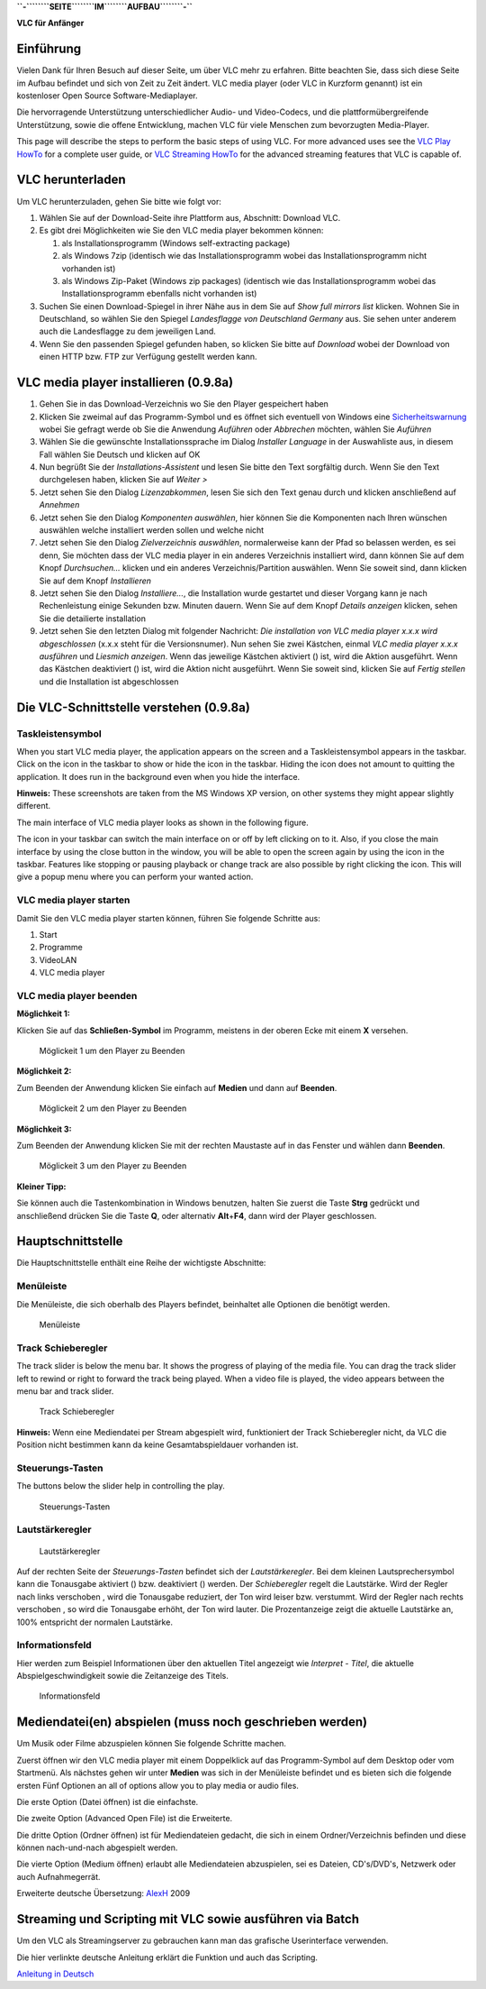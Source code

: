 .. raw:: mediawiki

   {{Languages}}

**``-``\ ````\ ``SEITE``\ ````\ ``IM``\ ````\ ``AUFBAU``\ ````\ ``-``**

**VLC für Anfänger**

Einführung
----------

Vielen Dank für Ihren Besuch auf dieser Seite, um über VLC mehr zu erfahren. Bitte beachten Sie, dass sich diese Seite im Aufbau befindet und sich von Zeit zu Zeit ändert. VLC media player (oder VLC in Kurzform genannt) ist ein kostenloser Open Source Software-Mediaplayer.

Die hervorragende Unterstützung unterschiedlicher Audio- und Video-Codecs, und die plattformübergreifende Unterstützung, sowie die offene Entwicklung, machen VLC für viele Menschen zum bevorzugten Media-Player.

This page will describe the steps to perform the basic steps of using VLC. For more advanced uses see the `VLC Play HowTo <Documentation:Play_HowTo>`__ for a complete user guide, or `VLC Streaming HowTo <Documentation:Streaming_HowTo>`__ for the advanced streaming features that VLC is capable of.

VLC herunterladen
-----------------

Um VLC herunterzuladen, gehen Sie bitte wie folgt vor:

#. Wählen Sie auf der Download-Seite ihre Plattform aus, Abschnitt: Download VLC.
#. Es gibt drei Möglichkeiten wie Sie den VLC media player bekommen können:

   #. als Installationsprogramm (Windows self-extracting package)
   #. als Windows 7zip (identisch wie das Installationsprogramm wobei das Installationsprogramm nicht vorhanden ist)
   #. als Windows Zip-Paket (Windows zip packages) (identisch wie das Installationsprogramm wobei das Installationsprogramm ebenfalls nicht vorhanden ist)

#. Suchen Sie einen Download-Spiegel in ihrer Nähe aus in dem Sie auf *Show full mirrors list* klicken. Wohnen Sie in Deutschland, so wählen Sie den Spiegel *Landesflagge von Deutschland Germany* aus. Sie sehen unter anderem auch die Landesflagge zu dem jeweiligen Land.
#. Wenn Sie den passenden Spiegel gefunden haben, so klicken Sie bitte auf *Download* wobei der Download von einen HTTP bzw. FTP zur Verfügung gestellt werden kann.

VLC media player installieren (0.9.8a)
--------------------------------------

#. Gehen Sie in das Download-Verzeichnis wo Sie den Player gespeichert haben
#. Klicken Sie zweimal auf das Programm-Symbol und es öffnet sich eventuell von Windows eine `Sicherheitswarnung <:Image:De_windows_xp_sicherheitswarnung.jpg>`__ wobei Sie gefragt werde ob Sie die Anwendung *Auführen* oder *Abbrechen* möchten, wählen Sie *Auführen*
#. Wählen Sie die gewünschte Installationssprache im Dialog *Installer Language* in der Auswahliste aus, in diesem Fall wählen Sie Deutsch und klicken auf OK
#. Nun begrüßt Sie der *Installations-Assistent* und lesen Sie bitte den Text sorgfältig durch. Wenn Sie den Text durchgelesen haben, klicken Sie auf *Weiter >*
#. Jetzt sehen Sie den Dialog *Lizenzabkommen*, lesen Sie sich den Text genau durch und klicken anschließend auf *Annehmen*
#. Jetzt sehen Sie den Dialog *Komponenten auswählen*, hier können Sie die Komponenten nach Ihren wünschen auswählen welche installiert werden sollen und welche nicht
#. Jetzt sehen Sie den Dialog *Zielverzeichnis auswählen*, normalerweise kann der Pfad so belassen werden, es sei denn, Sie möchten dass der VLC media player in ein anderes Verzeichnis installiert wird, dann können Sie auf dem Knopf *Durchsuchen...* klicken und ein anderes Verzeichnis/Partition auswählen. Wenn Sie soweit sind, dann klicken Sie auf dem Knopf *Installieren*
#. Jetzt sehen Sie den Dialog *Installiere...*, die Installation wurde gestartet und dieser Vorgang kann je nach Rechenleistung einige Sekunden bzw. Minuten dauern. Wenn Sie auf dem Knopf *Details anzeigen* klicken, sehen Sie die detailierte installation
#. Jetzt sehen Sie den letzten Dialog mit folgender Nachricht: *Die installation von VLC media player x.x.x wird abgeschlossen* (x.x.x steht für die Versionsnumer). Nun sehen Sie zwei Kästchen, einmal *VLC media player x.x.x ausführen* und *Liesmich anzeigen*. Wenn das jeweilige Kästchen aktiviert (|Checkbox aktiviert|) ist, wird die Aktion ausgeführt. Wenn das Kästchen deaktiviert (|Checkbox deaktiviert|) ist, wird die Aktion nicht ausgeführt. Wenn Sie soweit sind, klicken Sie auf *Fertig stellen* und die Installation ist abgeschlossen

Die VLC-Schnittstelle verstehen (0.9.8a)
----------------------------------------

Taskleistensymbol
~~~~~~~~~~~~~~~~~

When you start VLC media player, the application appears on the screen and a Taskleistensymbol appears in the taskbar. Click on the icon in the taskbar to show or hide the icon in the taskbar. Hiding the icon does not amount to quitting the application. It does run in the background even when you hide the interface.

**Hinweis:** These screenshots are taken from the MS Windows XP version, on other systems they might appear slightly different.

The main interface of VLC media player looks as shown in the following figure. |Windows 0.9.x Oberfläche|

The icon in your taskbar can switch the main interface on or off by left clicking on to it. Also, if you close the main interface by using the close button in the window, you will be able to open the screen again by using the icon in the taskbar. Features like stopping or pausing playback or change track are also possible by right clicking the icon. This will give a popup menu where you can perform your wanted action.

VLC media player starten
~~~~~~~~~~~~~~~~~~~~~~~~

Damit Sie den VLC media player starten können, führen Sie folgende Schritte aus:

#. Start
#. Programme
#. VideoLAN
#. VLC media player

VLC media player beenden
~~~~~~~~~~~~~~~~~~~~~~~~

**Möglichkeit 1:**

Klicken Sie auf das **Schließen-Symbol** im Programm, meistens in der oberen Ecke mit einem **X** versehen.

.. figure:: Vlc_098a_de_close1.jpg
   :alt: Möglickeit 1 um den Player zu Beenden

   Möglickeit 1 um den Player zu Beenden

**Möglichkeit 2:**

Zum Beenden der Anwendung klicken Sie einfach auf **Medien** und dann auf **Beenden**.

.. figure:: Vlc_098a_de_close2.jpg
   :alt: Möglickeit 2 um den Player zu Beenden

   Möglickeit 2 um den Player zu Beenden

**Möglichkeit 3:**

Zum Beenden der Anwendung klicken Sie mit der rechten Maustaste auf in das Fenster und wählen dann **Beenden**.

.. figure:: Vlc_098a_de_close03.jpg
   :alt: Möglickeit 3 um den Player zu Beenden

   Möglickeit 3 um den Player zu Beenden

**Kleiner Tipp:**

Sie können auch die Tastenkombination in Windows benutzen, halten Sie zuerst die Taste **Strg** gedrückt und anschließend drücken Sie die Taste **Q**, oder alternativ **Alt**\ +\ **F4**, dann wird der Player geschlossen.

Hauptschnittstelle
------------------

Die Hauptschnittstelle enthält eine Reihe der wichtigste Abschnitte:

Menüleiste
~~~~~~~~~~

Die Menüleiste, die sich oberhalb des Players befindet, beinhaltet alle Optionen die benötigt werden.

.. figure:: Vlc_098a_de_menu_bar.jpg
   :alt: Menüleiste

   Menüleiste

Track Schieberegler
~~~~~~~~~~~~~~~~~~~

The track slider is below the menu bar. It shows the progress of playing of the media file. You can drag the track slider left to rewind or right to forward the track being played. When a video file is played, the video appears between the menu bar and track slider.

.. figure:: Vlc_098a_track_slider.jpg
   :alt: Track Schieberegler

   Track Schieberegler

**Hinweis:** Wenn eine Mediendatei per Stream abgespielt wird, funktioniert der Track Schieberegler nicht, da VLC die Position nicht bestimmen kann da keine Gesamtabspieldauer vorhanden ist.

Steuerungs-Tasten
~~~~~~~~~~~~~~~~~

The buttons below the slider help in controlling the play.

.. figure:: Vlc_098a_control_button.jpg
   :alt: Steuerungs-Tasten

   Steuerungs-Tasten

Lautstärkeregler
~~~~~~~~~~~~~~~~

.. figure:: Vlc_098a_volume_control.jpg
   :alt: Lautstärkeregler

   Lautstärkeregler

Auf der rechten Seite der *Steuerungs-Tasten* befindet sich der *Lautstärkeregler*. Bei dem kleinen Lautsprechersymbol |Lautsprechersymbol| kann die Tonausgabe aktiviert (|Tonausgabe befindet sich im aktivierten Zustand|) bzw. deaktiviert (|Tonausgabe befindet sich im deaktivierten Zustand|) werden. Der *Schieberegler* regelt die Lautstärke. Wird der Regler nach links verschoben |minimierte Tonausgabe|, wird die Tonausgabe reduziert, der Ton wird leiser bzw. verstummt. Wird der Regler nach rechts verschoben |maximierte Tonausgabe|, so wird die Tonausgabe erhöht, der Ton wird lauter. Die Prozentanzeige zeigt die aktuelle Lautstärke an, 100% entspricht der normalen Lautstärke.

Informationsfeld
~~~~~~~~~~~~~~~~

Hier werden zum Beispiel Informationen über den aktuellen Titel angezeigt wie *Interpret* - *Titel*, die aktuelle Abspielgeschwindigkeit sowie die Zeitanzeige des Titels.

.. figure:: Vlc_098a_data_field.jpg
   :alt: Informationsfeld

   Informationsfeld

Mediendatei(en) abspielen (muss noch geschrieben werden)
--------------------------------------------------------

Um Musik oder Filme abzuspielen können Sie folgende Schritte machen.

Zuerst öffnen wir den VLC media player mit einem Doppelklick auf das Programm-Symbol auf dem Desktop oder vom Startmenü. Als nächstes gehen wir unter **Medien** was sich in der Menüleiste befindet und es bieten sich die folgende ersten Fünf Optionen an all of options allow you to play media or audio files.

Die erste Option (Datei öffnen) ist die einfachste.

Die zweite Option (Advanced Open File) ist die Erweiterte.

Die dritte Option (Ordner öffnen) ist für Mediendateien gedacht, die sich in einem Ordner/Verzeichnis befinden und diese können nach-und-nach abgespielt werden.

Die vierte Option (Medium öffnen) erlaubt alle Mediendateien abzuspielen, sei es Dateien, CD's/DVD's, Netzwerk oder auch Aufnahmegerrät.

Erweiterte deutsche Übersetzung: `AlexH <User:AlexH>`__ 2009

Streaming und Scripting mit VLC sowie ausführen via Batch
---------------------------------------------------------

Um den VLC als Streamingserver zu gebrauchen kann man das grafische Userinterface verwenden.

Die hier verlinkte deutsche Anleitung erklärt die Funktion und auch das Scripting.

`Anleitung in Deutsch <http://www.aber.ch/extern/wiki/Streaming_mit_VLC.pdf>`__

.. |Checkbox aktiviert| image:: Checkbox_enabled.jpg
.. |Checkbox deaktiviert| image:: Checkbox_disabled.jpg
.. |Windows 0.9.x Oberfläche| image:: Vlc_098a_de.jpg
.. |Lautsprechersymbol| image:: Vlc_098a_mute_off.jpg
.. |Tonausgabe befindet sich im aktivierten Zustand| image:: Vlc_098a_mute_off.jpg
.. |Tonausgabe befindet sich im deaktivierten Zustand| image:: Vlc_098a_mute_on.jpg
.. |minimierte Tonausgabe| image:: Vlc_098a_volume_min.jpg
.. |maximierte Tonausgabe| image:: Vlc_098a_volume_max.jpg

